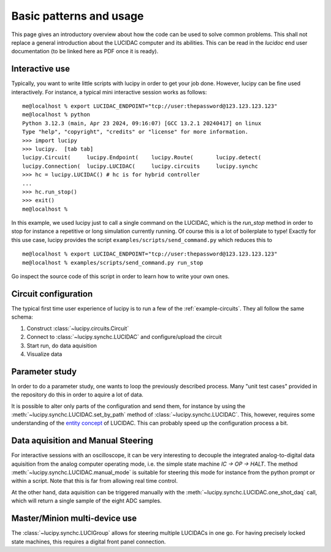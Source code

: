.. _usage:

Basic patterns and usage
========================

This page gives an introductory overview about how the code can be used to solve common
problems. This shall not replace a general introduction about the LUCIDAC computer and its
abilities. This can be read in the *lucidoc* end user documentation (to be linked here
as PDF once it is ready).


Interactive use
---------------

Typically, you want to write little scripts with lucipy in order to get your job done.
However, lucipy can be fine used interactively. For instance, a typical mini interactive
session works as follows:

::
    
    me@localhost % export LUCIDAC_ENDPOINT="tcp://user:thepassword@123.123.123.123"
    me@localhost % python
    Python 3.12.3 (main, Apr 23 2024, 09:16:07) [GCC 13.2.1 20240417] on linux
    Type "help", "copyright", "credits" or "license" for more information.
    >>> import lucipy
    >>> lucipy.  [tab tab]
    lucipy.Circuit(     lucipy.Endpoint(    lucipy.Route(       lucipy.detect(      
    lucipy.Connection(  lucipy.LUCIDAC(     lucipy.circuits     lucipy.synchc       
    >>> hc = lucipy.LUCIDAC() # hc is for hybrid controller
    ...
    >>> hc.run_stop()
    >>> exit()
    me@localhost %

In this example, we used lucipy just to call a single command on the LUCIDAC, which is
the `run_stop` method in order to stop for instance a repetitive or long simulation currently
running. Of course this is a lot of boilerplate to type! Exactly for this use case, lucipy
provides the script ``examples/scripts/send_command.py`` which reduces this to

::
    
    me@localhost % export LUCIDAC_ENDPOINT="tcp://user:thepassword@123.123.123.123"
    me@localhost % examples/scripts/send_command.py run_stop

Go inspect the source code of this script in order to learn how to write your own ones.

Circuit configuration
---------------------

The typical first time user experience of lucipy is to run a few of the :ref:`example-circuits`.
They all follow the same schema:

#. Construct :class:`~lucipy.circuits.Circuit`
#. Connect to :class:`~lucipy.synchc.LUCIDAC` and configure/upload the circuit
#. Start run, do data aquisition
#. Visualize data

Parameter study
---------------

In order to do a parameter study, one wants to loop the previously described process.
Many "unit test cases" provided in the repository do this in order to aquire a lot of data.

It is possible to alter only parts of the configuration and send them, for instance by using
the :meth:`~lucipy.synchc.LUCIDAC.set_by_path` method of :class:`~lucipy.synchc.LUCIDAC`.
This, however, requires some understanding of the
`entity concept <https://anabrid.dev/docs/hybrid-controller/de/dfd/entities.html>`_ of LUCIDAC.
This can probably speed up the configuration process a bit.

Data aquisition and Manual Steering
-----------------------------------

For interactive sessions with an oscilloscope, it can be very interesting to decouple the
integrated analog-to-digital data aquisition from the analog computer operating mode, i.e.
the simple state machine `IC -> OP -> HALT`. The method
:meth:`~lucipy.synchc.LUCIDAC.manual_mode` is suitable for steering this mode for instance
from the python prompt or within a script. Note that this is far from allowing real time
control.

At the other hand, data aquisition can be triggered manually with the
:meth:`~lucipy.synchc.LUCIDAC.one_shot_daq` call, which will return a single sample of the
eight ADC samples.

Master/Minion multi-device use
------------------------------

The :class:`~lucipy.synchc.LUCIGroup` allows for steering multiple LUCIDACs in one go. For
having precisely locked state machines, this requires a digital front panel connection.
